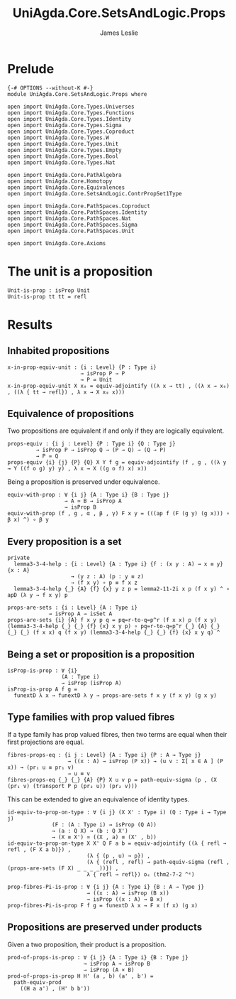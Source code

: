 #+title: UniAgda.Core.SetsAndLogic.Props
#+description: Properties of Properties
#+author: James Leslie
#+STARTUP: noindent hideblocks latexpreview
#+OPTIONS: tex:t
* Prelude
#+begin_src agda2
{-# OPTIONS --without-K #-}
module UniAgda.Core.SetsAndLogic.Props where

open import UniAgda.Core.Types.Universes
open import UniAgda.Core.Types.Functions
open import UniAgda.Core.Types.Identity
open import UniAgda.Core.Types.Sigma
open import UniAgda.Core.Types.Coproduct
open import UniAgda.Core.Types.W
open import UniAgda.Core.Types.Unit
open import UniAgda.Core.Types.Empty
open import UniAgda.Core.Types.Bool
open import UniAgda.Core.Types.Nat

open import UniAgda.Core.PathAlgebra
open import UniAgda.Core.Homotopy
open import UniAgda.Core.Equivalences
open import UniAgda.Core.SetsAndLogic.ContrPropSet1Type

open import UniAgda.Core.PathSpaces.Coproduct
open import UniAgda.Core.PathSpaces.Identity
open import UniAgda.Core.PathSpaces.Nat
open import UniAgda.Core.PathSpaces.Sigma
open import UniAgda.Core.PathSpaces.Unit

open import UniAgda.Core.Axioms
#+end_src
* The unit is a proposition
#+begin_src agda2
Unit-is-prop : isProp Unit
Unit-is-prop tt tt = refl
#+end_src
* Results
** Inhabited propositions
#+name: Lemma3.3.2
#+begin_src agda2
x-in-prop-equiv-unit : {i : Level} {P : Type i}
                       → isProp P → P
                       → P ≃ Unit
x-in-prop-equiv-unit X x₀ = equiv-adjointify ((λ x → tt) , ((λ x → x₀) , ((λ { tt → refl}) , λ x → X x₀ x)))
#+end_src
** Equivalence of propositions
Two propositions are equivalent if and only if they are logically equivalent.
#+name: Lemma3.3.3
#+begin_src agda2
props-equiv : {i j : Level} {P : Type i} {Q : Type j}
         → isProp P → isProp Q → (P → Q) → (Q → P)
         → P ≃ Q
props-equiv {i} {j} {P} {Q} X Y f g = equiv-adjointify (f , g , ((λ y → Y ((f o g) y) y) , λ x → X ((g o f) x) x))
#+end_src

Being a proposition is preserved under equivalence.
#+begin_src agda2
equiv-with-prop : ∀ {i j} {A : Type i} {B : Type j}
                  → A ≃ B → isProp A
                  → isProp B
equiv-with-prop (f , g , α , β , γ) F x y = (((ap f (F (g y) (g x))) ∘ β x) ^) ∘ β y
#+end_src
** Every proposition is a set
#+name: Lemma3.3.4
#+begin_src agda2
private
  lemma3-3-4-help : {i : Level} {A : Type i} {f : (x y : A) → x ≡ y} {x : A}
                    → (y z : A) (p : y ≡ z)
                    → (f x y) ∘ p ≡ f x z
  lemma3-3-4-help {_} {A} {f} {x} y z p = lemma2-11-2i x p (f x y) ^ ∘ apD (λ y → f x y) p

props-are-sets : {i : Level} {A : Type i}
             → isProp A → isSet A
props-are-sets {i} {A} f x y p q = pq=r-to-q=p^r (f x x) p (f x y) (lemma3-3-4-help {_} {_} {f} {x} x y p) ∘ pq=r-to-q=p^r {_} {A} {_} {_} {_} (f x x) q (f x y) (lemma3-3-4-help {_} {_} {f} {x} x y q) ^
#+end_src
** Being a set or proposition is a proposition
#+name: Lemma3.3.5i
#+begin_src agda2
isProp-is-prop : ∀ {i}
                 (A : Type i)
                 → isProp (isProp A)
isProp-is-prop A f g =
  funextD λ x → funextD λ y → props-are-sets f x y (f x y) (g x y)
#+end_src
** Type families with prop valued fibres
If a type family has prop valued fibres, then two terms are equal when their first projections are equal.
#+name: Lemma3.5.1
#+begin_src agda2
fibres-props-eq : {i j : Level} {A : Type i} {P : A → Type j}
                   → ((x : A) → isProp (P x)) → (u v : Σ[ x ∈ A ] (P x)) → (pr₁ u ≡ pr₁ v)
                   → u ≡ v
fibres-props-eq {_} {_} {A} {P} X u v p = path-equiv-sigma (p , (X (pr₁ v) (transport P p (pr₂ u)) (pr₂ v)))
#+end_src

This can be extended to give an equivalence of identity types.
#+begin_src agda2
id-equiv-to-prop-on-type : ∀ {i j} (X X' : Type i) (Q : Type i → Type j)
              (F : (A : Type i) → isProp (Q A))
              → (a : Q X) → (b : Q X')
              → (X ≡ X') ≃ ((X , a) ≡ (X' , b))
id-equiv-to-prop-on-type X X' Q F a b = equiv-adjointify ((λ { refl → refl , (F X a b)}) ,
                         (λ { (p , u) → p}) ,
                         (λ { (refl , refl) → path-equiv-sigma (refl , (props-are-sets (F X) _ _ _ _))}) ,
                         λ { refl → refl}) oₑ (thm2-7-2 ^ᵉ)
#+end_src

#+begin_src agda2
prop-fibres-Pi-is-prop : ∀ {i j} {A : Type i} {B : A → Type j}
                         → ((x : A) → isProp (B x))
                         → isProp ((x : A) → B x)
prop-fibres-Pi-is-prop F f g = funextD λ x → F x (f x) (g x)
#+end_src

** Propositions are preserved under products
Given a two proposition, their product is a proposition.
#+begin_src agda2
prod-of-props-is-prop : ∀ {i j} {A : Type i} {B : Type j}
                        → isProp A → isProp B
                        → isProp (A × B)
prod-of-props-is-prop H H' (a , b) (a' , b') =
  path-equiv-prod
    ((H a a') , (H' b b'))
#+end_src
